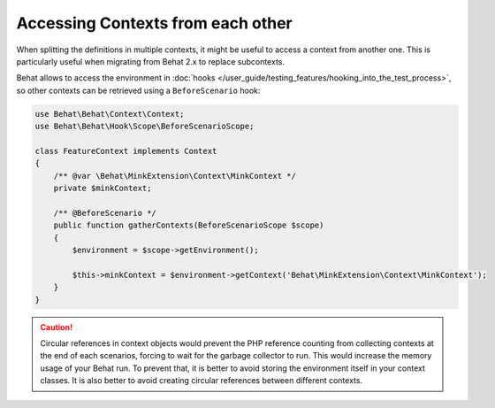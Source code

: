 Accessing Contexts from each other
==================================

When splitting the definitions in multiple contexts, it might be useful to
access a context from another one. This is particularly useful when migrating
from Behat 2.x to replace subcontexts.

Behat allows to access the environment in
:doc:`hooks </user_guide/testing_features/hooking_into_the_test_process>`,
so other contexts can be retrieved using a ``BeforeScenario`` hook:

.. code-block:: php

    use Behat\Behat\Context\Context;
    use Behat\Behat\Hook\Scope\BeforeScenarioScope;

    class FeatureContext implements Context
    {
        /** @var \Behat\MinkExtension\Context\MinkContext */
        private $minkContext;

        /** @BeforeScenario */
        public function gatherContexts(BeforeScenarioScope $scope)
        {
            $environment = $scope->getEnvironment();

            $this->minkContext = $environment->getContext('Behat\MinkExtension\Context\MinkContext');
        }
    }

.. caution::

    Circular references in context objects would prevent the PHP reference
    counting from collecting contexts at the end of each scenarios, forcing
    to wait for the garbage collector to run. This would increase the memory
    usage of your Behat run. To prevent that, it is better to avoid storing
    the environment itself in your context classes. It is also better to
    avoid creating circular references between different contexts.
